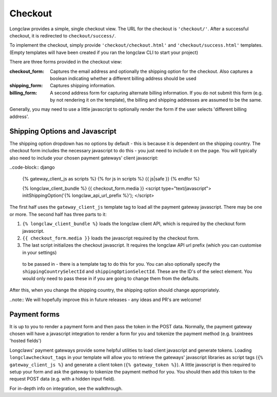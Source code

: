 .. checkout:

Checkout
========

Longclaw provides a simple, single checkout view.
The URL for the checkout is ``'checkout/'``.
After a successful checkout, it is redirected to ``checkout/success/``.

To implement the checkout, simply provide ``'checkout/checkout.html'`` and
``'checkout/success.html'`` templates. (Empty templates will have been created if
you ran the longclaw CLI to start your project)

There are three forms provided in the checkout view:

:checkout_form:
  Captures the email address and optionally the shipping option for the checkout.
  Also captures a boolean indicating whether a different billing address should be used

:shipping_form:
  Captures shipping information.

:billing_form:
  A second address form for capturing alternate billing information. If you do not submit this form
  (e.g. by not rendering it on the template), the billing and shipping addresses are assumed to be the same.

Generally, you may need to use a little javascript to optionally render the form if the user selects
'different billing address'.

Shipping Options and Javascript
--------------------------------

The shipping option dropdown has no options by default - this is because it is dependent on the shipping country.
The checkout form includes the necessary javascript to do this - you just need to include it on the page.
You will typically also need to include your chosen payment gateways' client javascript:

..code-block:: django

  {% gateway_client_js as scripts %}
  {% for js in scripts %}
  {{ js|safe }}
  {% endfor %}

  {% longclaw_client_bundle %}
  {{ checkout_form.media }}
  <script type="text/javascript">
  initShippingOption('{% longclaw_api_url_prefix %}');
  </script>

The first half uses the ``gateway_client_js`` template tag to load all the payment gateway javascript. There may be one or more.
The second half has three parts to it:

1. ``{% longclaw_client_bundle %}`` loads the longclaw client API, which is required by the checkout form javascript.
2. ``{{ checkout_form.media }}`` loads the javascript required by the checkout form.
3. The last script initializes the checkout javascript. It requires the longclaw API url prefix (which you can customise in your settings)
  to be passed in - there is a template tag to do this for you. You can also optionally specify the ``shippingCountrySelectId`` and ``shippingOptionSelectId``.
  These are the ID's of the select element. You would only need to pass these in if you are going to change them from the defaults.

After this, when you change the shipping country, the shipping option should change appropriately.

..note:: We will hopefully improve this in future releases - any ideas and PR's are welcome!


Payment forms
-------------

It is up to you to render a payment form and then pass the token in the POST data.
Normally, the payment gateway chosen will have a javascript integration to render a form for you
and tokenize the payment method (e.g. braintrees 'hosted fields')

Longclaws' payment gateways provide some helpful utilities to load client javascript and generate tokens.
Loading ``longclawcheckout_tags`` in your template will allow you to retrieve the gateways' javascript libraries
as script tags (``{% gateway_client_js %}`` and generate a client token (``{% gateway_token %}``).
A little javascript is then required to setup your form and ask the gateway to tokenize the payment method for you.
You should then add this token to the request POST data (e.g. with a hidden input field).

For in-depth info on integration, see the walkthrough.
